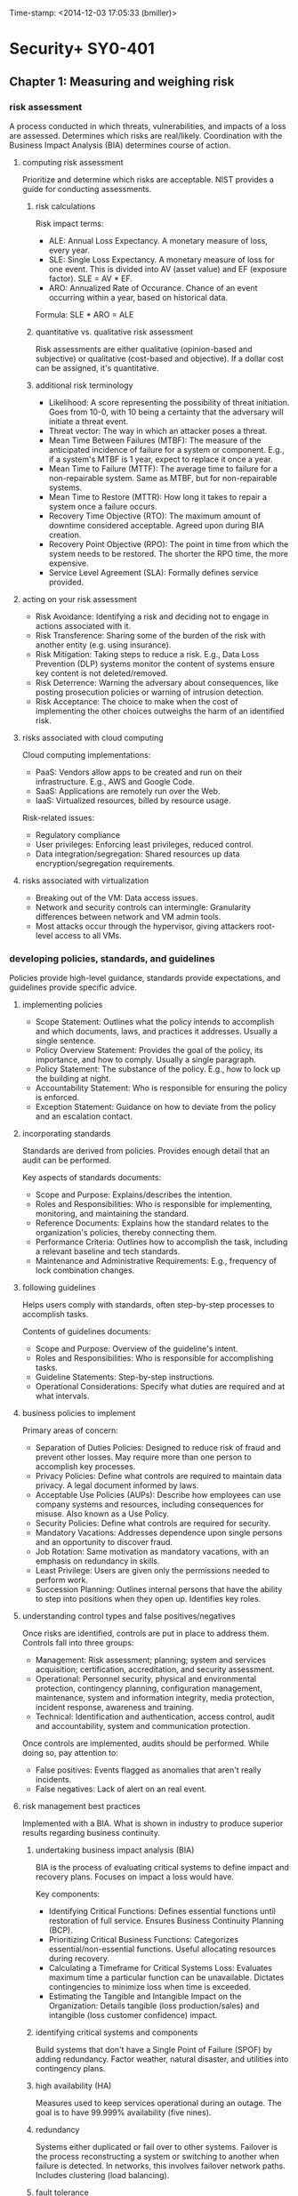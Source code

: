 Time-stamp: <2014-12-03 17:05:33 (bmiller)>
#+STARTUP: content

* Security+ SY0-401
** Chapter 1: Measuring and weighing risk
*** risk assessment
A process conducted in which threats, vulnerabilities, and impacts of a loss
are assessed.  Determines which risks are real/likely.  Coordination with the
Business Impact Analysis (BIA) determines course of action.
**** computing risk assessment
Prioritize and determine which risks are acceptable.  NIST provides a guide
for conducting assessments.
***** risk calculations
Risk impact terms:
- ALE: Annual Loss Expectancy.  A monetary measure of loss, every year.
- SLE: Single Loss Expectancy.  A monetary measure of loss for one event.  This
  is divided into AV (asset value) and EF (exposure factor).  SLE = AV * EF.
- ARO: Annualized Rate of Occurance.  Chance of an event occurring within a
  year, based on historical data.

Formula: SLE * ARO = ALE
***** quantitative vs. qualitative risk assessment
Risk assessments are either qualitative (opinion-based and subjective) or
qualitative (cost-based and objective).  If a dollar cost can be assigned,
it's quantitative.
***** additional risk terminology
- Likelihood: A score representing the possibility of threat initiation.  Goes
  from 10-0, with 10 being a certainty that the adversary will initiate a
  threat event.
- Threat vector: The way in which an attacker poses a threat.
- Mean Time Between Failures (MTBF): The measure of the anticipated incidence
  of failure for a system or component.  E.g., if a system's MTBF is 1 year,
  expect to replace it once a year.
- Mean Time to Failure (MTTF): The average time to failure for a
  non-repairable system.  Same as MTBF, but for non-repairable systems.
- Mean Time to Restore (MTTR): How long it takes to repair a system once a
  failure occurs.
- Recovery Time Objective (RTO): The maximum amount of downtime considered
  acceptable.  Agreed upon during BIA creation.
- Recovery Point Objective (RPO): The point in time from which the system needs
  to be restored.  The shorter the RPO time, the more expensive.
- Service Level Agreement (SLA): Formally defines service provided.
**** acting on your risk assessment
- Risk Avoidance: Identifying a risk and deciding not to engage in actions
  associated with it.
- Risk Transference: Sharing some of the burden of the risk with another
  entity (e.g. using insurance).
- Risk Mitigation: Taking steps to reduce a risk.  E.g., Data Loss Prevention
  (DLP) systems monitor the content of systems ensure key content is not
  deleted/removed.
- Risk Deterrence: Warning the adversary about consequences, like posting
  prosecution policies or warning of intrusion detection.
- Risk Acceptance: The choice to make when the cost of implementing the other
  choices outweighs the harm of an identified risk.
**** risks associated with cloud computing
Cloud computing implementations:
- PaaS: Vendors allow apps to be created and run on their infrastructure.
  E.g., AWS and Google Code.
- SaaS: Applications are remotely run over the Web.
- IaaS: Virtualized resources, billed by resource usage.

Risk-related issues:
- Regulatory compliance
- User privileges: Enforcing least privileges, reduced control.
- Data integration/segregation: Shared resources up data
  encryption/segregation requirements.
**** risks associated with virtualization
- Breaking out of the VM: Data access issues.
- Network and security controls can intermingle: Granularity differences
  between network and VM admin tools.
- Most attacks occur through the hypervisor, giving attackers root-level
  access to all VMs.
*** developing policies, standards, and guidelines
Policies provide high-level guidance, standards provide expectations, and
guidelines provide specific advice.
**** implementing policies
- Scope Statement: Outlines what the policy intends to accomplish and which
  documents, laws, and practices it addresses.  Usually a single sentence.
- Policy Overview Statement: Provides the goal of the policy, its importance,
  and how to comply.  Usually a single paragraph.
- Policy Statement: The substance of the policy.  E.g., how to lock up the
  building at night.
- Accountability Statement: Who is responsible for ensuring the policy is
  enforced.
- Exception Statement: Guidance on how to deviate from the policy and an
  escalation contact.
**** incorporating standards
Standards are derived from policies.  Provides enough detail that an audit can
be performed.

Key aspects of standards documents:
- Scope and Purpose: Explains/describes the intention.
- Roles and Responsibilities: Who is responsible for implementing, monitoring,
  and maintaining the standard.
- Reference Documents: Explains how the standard relates to the organization's
  policies, thereby connecting them.
- Performance Criteria: Outlines how to accomplish the task, including a
  relevant baseline and tech standards.
- Maintenance and Administrative Requirements: E.g., frequency of lock
  combination changes.
**** following guidelines
Helps users comply with standards, often step-by-step processes to accomplish
tasks.

Contents of guidelines documents:
- Scope and Purpose: Overview of the guideline's intent.
- Roles and Responsibilities: Who is responsible for accomplishing tasks.
- Guideline Statements: Step-by-step instructions.
- Operational Considerations: Specify what duties are required and at what
  intervals.
**** business policies to implement
Primary areas of concern:
- Separation of Duties Policies: Designed to reduce risk of fraud and prevent
  other losses.  May require more than one person to accomplish key
  processes.
- Privacy Policies: Define what controls are required to maintain data
  privacy.  A legal document informed by laws.
- Acceptable Use Policies (AUPs): Describe how employees can use company
  systems and resources, including consequences for misuse.  Also known as a
  Use Policy.
- Security Policies: Define what controls are required for security.
- Mandatory Vacations: Addresses dependence upon single persons and an
  opportunity to discover fraud.
- Job Rotation: Same motivation as mandatory vacations, with an emphasis on
  redundancy in skills.
- Least Privilege: Users are given only the permissions needed to perform work.
- Succession Planning: Outlines internal persons that have the ability to step
  into positions when they open up.  Identifies key roles.
**** understanding control types and false positives/negatives
Once risks are identified, controls are put in place to address them.
Controls fall into three groups:
- Management: Risk assessment; planning; system and services acquisition;
  certification, accreditation, and security assessment.
- Operational: Personnel security, physical and environmental protection,
  contingency planning, configuration management, maintenance, system and
  information integrity, media protection, incident response, awareness and
  training.
- Technical: Identification and authentication, access control, audit and
  accountability, system and communication protection.

Once controls are implemented, audits should be performed.  While doing so,
pay attention to:
- False positives: Events flagged as anomalies that aren't really incidents.
- False negatives: Lack of alert on an real event.
**** risk management best practices
Implemented with a BIA.  What is shown in industry to produce superior results
regarding business continuity.
***** undertaking business impact analysis (BIA)
BIA is the process of evaluating critical systems to define impact and
recovery plans.  Focuses on impact a loss would have.

Key components:
- Identifying Critical Functions: Defines essential functions until restoration
  of full service.  Ensures Business Continuity Planning (BCP).
- Prioritizing Critical Business Functions: Categorizes essential/non-essential
  functions.  Useful allocating resources during recovery.
- Calculating a Timeframe for Critical Systems Loss: Evaluates maximum time a
  particular function can be unavailable.  Dictates contingencies to minimize
  loss when time is exceeded.
- Estimating the Tangible and Intangible Impact on the Organization: Details
  tangible (loss production/sales) and intangible (loss customer confidence)
  impact.
***** identifying critical systems and components
Build systems that don't have a Single Point of Failure (SPOF) by adding
redundancy.  Factor weather, natural disaster, and utilities into contingency
plans.
***** high availability (HA)
Measures used to keep services operational during an outage.  The goal is to
have 99.999% availability (five nines).
***** redundancy
Systems either duplicated or fail over to other systems.  Failover is the
process reconstructing a system or switching to another when failure is
detected.  In networks, this involves failover network paths.  Includes
clustering (load balancing).
***** fault tolerance
The ability of a system to sustain operation in event of component failure.
Stock spare parts and ensure power.  For parts, having N+1 is a common
strategy, where N is the number of parts in use.  For power, use UPSes with
surge protection or a backup generator.
***** RAID
- RAID 0: Disk striping.
- RAID 1: Disk mirroring.  Can alternatively be disk duplexing, which uses one
  more controller card (writing to both disks simultaneously).
- RAID 3: Disk striping with a parity disk.  Uses RAID 0 striping, but adds
  another disk for parity info.  Common in older systems.
- RAID 5: Disk striping with parity, spread across multiple disks.  Supports
  3-32 disks.  Can survive failure of only one drive.
**** disaster recovery
Recovering system operations after a disaster.  Planning includes designing a
comprehensive backup plan of backup storage, procedures, and maintenance.
Prioritize critical systems.
***** types of backups
Include both paper and computer records.
***** disaster recovery planning
Keep backups of key data, databases, applications, and paper records.
**** tabletop exercise
A method of accessing risk where a facilitator and participants discuss
possible situations and how to respond.
*** review questions
1 C
2 A
3 D
4 A
5 B
6 D (B)
7 A
8 D
9 B (C)
10 E
11 C
12 D
13 D
14 C
15 B
16 C
17 C
18 A
19 C
20 A
*** additional notes
- Change management: A structured approach to securing a company's assets.
** Chapter 2: Monitoring and diagnosing networks
*** monitoring networks
**** network monitors
- Sniffers: Another name for network monitors.  Enables examining the
  signaling and traffic that occurs on a network.
- Promiscuous mode: A NIC looking at any packet it sees on the network, even
  if the packet is not addressed to that NIC.
***** monitoring system logs
Event logs: System logs that record various events that occur.  Includes many
types of logs, but security and access logs are most pertinent here.

For Windows, the two most important event logs are:
- Application Log: Contains events logged by programs, including errors.
  E.g., SQL Server uses this and the log can show DB compromise attempts.
- Security Log: Shows successful/unsuccessful login attempts and resource use
  (e.g. creating, opening, deleting files and other objects).  Event types to
  log can be specified.  Should always be changed to log both successful and
  failed login attempts.

In Linux, note:
- /var/log/faillog: Logs failed user logins.
- /var/log/apport.log: Logs application crashes.  Can sometimes reveal system
  compromise attempts or the presence of virii/spyware.
*** hardening
Hardening means to lock down and secure an OS as much as practical.  Ensure
unneeded services are turned off, unneeded software is uninstalled, patches are
updated, user accounts are checked, etc.
**** working with services
Part of OS hardening involves disable unnecessary services.

Tips:
- File and Print Servers: Primarily vulnerable to DoS.  Ensure only needed
  protocols are run.
- Networks with PC-Based Systems: Disable NetBIOS on servers or provide an
  effective firewall between them and the internet.  NetBIOS ports are 135,
  137, 138, and 139.  On Unix systems, close port 111 (RPC).
- Directory Sharing: Limit to what is essential for system functions.  Hide
  root directories from browsing -- instead, designate subfolders.
***** protecting management interfaces and applications
Admin interfaces should be restricted to only those admins who need it.
Protect server utilities and even workstation utilities like regedit.  Password
protect management functionality and consoles.

On Windows, use the Performance Monitor to look for possible illicit activity,
as it can do things like show excessive processor usage.
***** software
Remove unneeded software.  On Windows, remove Windows components that commonly
come preinstalled (via Programs and Features).
**** patches
A patch is an update to a system, adding new functionality or correcting bugs.
In a network environment, patches should be applied to a single machine and
tested first, as it's possible that patches could have problems.  In such
cases, not applying it is an option until a fix can be found.

Types of patches:
- Service pack: A periodic update that corrects problems in one version of a
  product.  Gets users to the current codebase for the product.
- Updates: Code fixes provided to individual customers experiencing critical
  problems that have no feasible workarounds.
- Security updates: Address security vulnerabilities.  Should be considered
  mandatory.  Should be deployed within 30 days of release.
**** user account control
Only active accounts should be operational and properly managed.  Along with
domain accounts, pay attention local accounts.  A common approach is to
configure a single machine, image it, then copy to other workstations.  This
can result in issues propagating throughout a network.

Tips:
- Disable unneeded accounts.  These can provide attack vectors.
- Accounts must have passwords that meet standards.  These should apply to
  domain and local accounts.
- Apply least privileges.

Disable these accounts:
- Employees who have left the company: Should be disabled the minute an
  employee is terminated, regardless of termination type.  Disable instead of
  delete accounts.
- Temporary employees: Also disable immediately.
- Default guest accounts: Commonly known to exist.
**** filesystems
Windows:
- MS FAT: Designed for small drives.  FAT-16 preceded FAT-32.  Only allows
  share-level and user-level access privileges.  If a user has write or change
  access to a directory, they have access to any file in the directory.
  Highly insecure.
- MS NTFS (New Technology FS): Introduced in Windows NT.  Addresses growing
  disk sizes, security concerns, and file stability.  Unlike FAT, includes
  transaction-tracking, which allows backing out any disk operation in
  progress when the OS crashes or loses power.  Files, directories, and
  volumes each have their own security.  Tracks security in ACLs.

Windows systems have hidden admin shares with names ending in dollar signs
(e.g., admin$) for remote administration.

Not covered: ext3, ext4, XFS on Linux; HFS, HFS+ on OSX.
*** securing the network
- MAC limiting and filtering: Limit network access to known MAC addresses.
  Most routers have this option.  Find MAC address using ipconfig /all or
  ifconfig/ip command.  Not foolproof as MAC addresses can be changed.
- 802.1X: Add port authentication to MAC filtering secures on a switch port
  level, vastly increasing security.  802.1X defines port-based security for
  wireless network access control.  802.1X offers authentication and defines
  the Extensible Authentication Protocol (EAP) over IEEE 802.  This is EAP
  over LAN (EAPOL).  Authentication relies on authentication servers instead
  of access points and switches doing it themselves.
- Disable unused ports: Disable the service and block the port with a firewall.
- Rogue machine detection: Scan for these.
*** security posture
Document a baseline configuration, representing a known secure state.
Reporting will be relative to this state.  The baseline also addresses specific
compliance issues and regulatory standards.  Include network utilization stats,
useful in identifying DoS attacks.
**** continuous security monitoring
Ongoing monitoring involving network traffic levels, routine evaluations for
regulatory compliance, and checks of network security device configurations.
**** security audits
Scheduled, in-depth checks of security.  Includes:
- Review of security logs.
- Review of policies and compliance with policies.
- A check of security device configuration.
- Review of incident response reports.

Scope and frequency are determined by the organization, subject to
needs/budget.
**** setting a remediation policy
Monitoring may uncover gaps between the baseline and current network state.  A
remediation plan must be implemented.  A possible classification of gaps:
- Minor: Does not pose an immediate threat.
- Serious: Could pose an  immediate threat, but one unlikely.
- Critical: Poses an immediate threat that must be addressed.
*** reporting security issues
**** alarms
Indications of an ongoing current problem requiring immediate response.  Alarm
rates may indicate trends.  After solving the problem, look for indicators that
the condition is not isolated.  A notification system should notify appropriate
staff.  That staff needs a procedure to report incident specifics and how it
was addressed.
**** alerts
Issues requiring attention but not likely to bring down the system.  Alerts
can refer to Event Viewer events, or AV industry and OS alerts.
**** trends
Trends in threats, like if a type of attack is currently common.  Also can
refer to organizational security profile trends.  E.g., audits finding
increased policy compliance or increased violation of software installation
policies.  Allow the taking of proactive security measures.
*** differentiating between detection controls and prevention controls
Some controls exist to detect potential threats, others to prevent/minimize
them.  An intrusion detection system (IDS) detects, an intrusion prevention
system (IPS) prevents.  H-IDS is host based, N-IDS is network based.

Honeypot: A tool that is part detection and prevention.  Honeypots allow
themselves to be attacked to gain information of methods used in the attack.
Draws attackers away from high-value systems and provides attack strategy
intelligence.  If not configured properly, can be used to launch further
attacks.  Concepts to consider for honeypots/honeynets:
- Enticement: Luring someone into a plan/trap via invitation.
- Entrapment: Encouraging/inducing potential criminal activity when a desire
  is expressed not to go ahead.  Not legally acceptable.

Tar pit: Exists only to slow down attackers and does not collect data.
*** review questions
1 C
2 B
3 C
4 A
5 A
6 A
7 B
8 B
9 A
10 B
11 C
12 D
13 C
14 A
15 B
16 D
17 C
18 A
19 A
20 B
*** additional notes
Administrator: IDS person responsible for setting security posture.
** Chapter 3: Understanding devices and infrastructure
Intrastructure, network ports, and common protocols. A network is composed of
media and devices.
*** mastering TCP/IP
Has numerous holes which are easy to plug once aware of their existence.
**** OSI relevance
OSI model is 7-layer.  TCP/IP precedes OSI and uses 4 layers and is used here.
**** working with the TCP/IP suite
Layers:
- Application layer: E.g., HTTP, SMTP.
- Host-to-Host, or Transport layer: TCP or UDP (user datagram protocol).
- Internet layer: IP.
- Network Access, Network Interface, or Link layer: Network topology
  (essential for conveying information on a network).  Includes "media".

TCP/IP uses existing physical connections between systems, ignoring network
topology (which network controllers handle).

Concepts:
- Host: Any device connected to the network that runs the TCP/IP stack
  (protocol suite).
- Encapsulation: The process used to pass messages between layers.
***** the application layer
Highest layer.  Allows applications to access services or protocols to exchange
data.  Common protocols:
- HTTP
- HTTP Secure (HTTPS): Combines HTTP with SSL/TLS to provide encrypted
  communication.
  - SSL: Establishes a secure connection between two TCP-based machines.  Uses
    the handshake method of session establishment.  Maintains a session using
    symmetric encryption.
  - TLS: A security protocol that expands upon SSL.  May replace SSL and is
    already referred to as SSL 3.1, though doesn't interoperate with SSL.
- FTP: Allows connections to FTP servers for file uploads/downloadds.  Uses
  ports 20 and 21.  Inherently insecure.  FTP over SSL (FTPS) adds support for
  SSL cryptography.  There's also SSH FTP (SFTP), also known as Secure FTP.
  An alternative to FTP is SCP, using port 22.  This combines the remote copy
  program (RCP) with SSH.  Finally, there's Trivial FTP (TFTP), which allows
  file transfer without any user interaction.  TFTP should be avoided anywhere
  other options exist.
- SMTP: Email delivery.  Port 25.
- Telnet
- DNS: Allows resolving of hostnames to IPs.  Port 53.
- RDP: Allows Windows-based terminal servers.  Port 3389.
- SNMP: Simple Network Management Protocol.  Allows communication between
  network devices and a management console.  Used by routers, bridges, and
  intelligent hubs.
- POP3: Post Office Protocol, version 3.  Receiving email.  Port 110.  Often
  now replaced by IMAP on port 143.  POP was created to move email to clients
  and not keep it on the server, whereas IMAP stores email on the server for
  access.  Now, POP can now be configured to store on the server and IMAP to
  store only locally.
***** the host-to-host or transport layer
Session and datagram communications.
- TCP: Provides reliable, one-to-one, connection-oriented sessions.
  Establishes sessions and ensures packet reception.  Ensures packets are
  decoded and sequenced properly.  The connection persists during the only
  session.
- UDP: Provides unreliable, connectionless communication between hosts.  Faster
  than TCP.  No session synchronization.  Doesn't guarantee error-free
  communication.  Mainly used to send small packets of info.  The application
  is responsible for acknowledging correct reception of data.
***** the internet layer
Responsible for routing, IP addressing, and packaging.  Does most of the work
in establishing info exchange between hosts.  Four standard layer protocols:
- IP: Routable protocol responsible for IP addressing.  Fragments and
  reassembles message packets.  Only routes information, doesn't verify for
  accuracy (which is the domain of TCP).  Determines if a destination is known
  and, if so, routes info to it.  If destination is unknown, IP sends the
  packet to the router.
- Address Resolution Protocol (ARP): Resolves IP addresses into Network
  Interface layer addresses, including hardware addresses.  Resolves IPs to MAC
  addresses.
- Internet Control Message Protocol (ICMP): Provides maintenance and reporting
  functions.  Used by ping.  ICMP responds to ping requests or locally reports
  if the destination is unreachable.  Routers and other network devices use
  ICMP to report path info.
***** the network access layer
Responsible for placing and removing packets on the physical network via
communicating with the host's network adapters. When network topology or
technology is changed, TCP/IP only needs to know how to communicate with the
new network controller.  Can also communicate with multiple network topologies.
**** IPv4 and IPv6
IPv4: 32-bit addresses, IPv6: 128-bit addresses.  IPv6 includes mandatory
IPSec security.  Most systems support both.
**** understanding encapsulation
Encapsulation allows a transport protocol to be sent across the network and
used by the equivalent protocol/service at the destination.  Allows higher
level protocols not to care what happens at lower levels.
**** working with protocols and services
Ports, handshakes, and application interfaces.

Note: NetBIOS was originally an alternative to TCP/IP, but has since been
adapted to run on top of it.  It's widely used for name resolution and
registration in Windows-based environments.
***** well-known ports
Ports identify how a communication process occurs.  Ports are special addresses
that allow communication between hosts.  The Internet Assigned Numbers
Authority (IANA) defines a list of well-known ports.

Port numbers are additional info added to TCP or UDP message headers.

TCP ports:
- 20 FTP (data channel)
- 21* FTP (control channel)
- 22* SSH and SCP
- 23 Telnet
- 25* SMTP
- 49 TACACS authentication service
- 80* HTTP
- 110* POP3
- 115 SFTP
- 119 NNTP
- 137 NetBIOS name service
- 138 NetBIOS datagram service
- 139* NetBIOS session
- 143* IMAP
- 389 LDAP
- 443* HTTPS
- 989 FTPS (data channel)
- 990 FTPS (control channel)
- 3389 MS WBT Server (RDP)

UDP ports:
- 22* SSH and SCP
- 49 TACACS authentication service
- 53* DNS
- 69 TFTP
- 80* HTTP
- 137 NetBIOS name service
- 138 NetBIOS datagram service
- 139* NetBIOS session
- 143* IMAP
- 161 SNMP
- 389 LDAP
- 989 FTPS (data channel)
- 990 FTPS (control channel)
- 3389 MS WBT Server (RDP)
***** viewing the active TCP and UDP ports
- Windows: netstat lists local port -> foreign address.  netstat -a provides
  full listings.
- services file: A reference for common services/ports.
***** TCP three-way handshake
TCP is a connection-oriented protocol which establishes a session using a
three-way handshake:
- SYN: The client originates the connection, sending a TCP segment/message to
  the server.  This segment includes an initial sequence number (ISN) for the
  connection and a window size.
- SYN/ACK: The server responds with a TCP segment that contains its ISN and a
  value for its buffer/window size.
- ACK: The client sends back and acknowledgement of the server's sequence
  number.

A four-step process is used to close the connection.  The sequence numbers are
used so the server can handle simultaneous requests on the same port.  All
communication in a session uses the same sequence number.
***** application programming interface
Here refers to the APIs used by programmers to create interfaces to TCP/IP.

MS uses the Windows Socket (Winsock) API to interface TCP/IP.
***** other protocols to know
- iSCSI (Internet Small Computer Systems Interface): Uses port 860 and 3260.
  Allows data storage and transfers across the network.  Enables the creation
  of storage area networks (SANs).
- Fibre Channel: Same as iSCSI, but designed for only fibre-based networks.
  Later changed to use SCSI to create SANs.  A common protocol used is FCoE
  (Fibre Channel over Ethernet), which is not routable at the IP layer, and is
  only useful in small networks.
*** designing a secure network
Consider these when designing the security topology of a network:
- Demilitarized zones (DMZs).
- Subnetting.
- VLANs.
- Remote access.
- NAT.
- Telephony.
- NACs.
**** demilitarized zones
An area to place public servers accessible to people otherwise not trusted.
Doesn't allow access to other parts of the network.  Can be built/demarcated
using firewalls that can transmit in three directions:
- To the internal network.
- To the external internet.
- To the public information (DMZ).

If a web server was on a DMZ, the firewall would direct HTTP traffic there,
whereas email would go to the internal network.

Bastion hosts: Hosts, routers, and firewalls that exist outside the DMZ and
open to the public.
**** subnetting
Subnetting: Using a subnet mask to divide a network into smaller components.
These can be divided physically, logically, topologically, etc.

Subnetting uses bits from the host address to create the additional networks.
This can:
- Use IP addresses more effectively.
- Make the network more secure and manageable.

Subnets increase security by confining traffic to the network it needs to be
on, reducing network traffic and creating more broadcast domains (reducing
network-wide broadcast traffic).
**** virtual local area networks (VLANs)
A VLAN allows creation of groups of users and systems, segmenting them on the
network.  Allows hiding of other segments and controlling access.  VLANs can
be set up to control the path data takes.  A good way to contain network
traffic to a certain area.

Can also be thought of as a network of hosts that act as if a physical wire
connects them, even though it doesn't exist.

VLANs reduce the number of broadcast domains by reducing their scope, improving
performance and manageability, and decreasing dependence on topology.  Most
importantly, it allows users with similar data sensitivity to be segmented
together.

Tunneling protocols: Adds the ability to create tunnels between networks that
can be more secure, support additional protocols, and provide virtual paths.
Can use encapsulation in other packets to be sent across a public network.

Types of tunneling:
- Point-to-Point Tunneling Protocol (PPTP): Supports encapsulation of PPP
  (point-to-point protocol) packets in a single point-to-point environment.  A
  low-end protocol.  Negotiation between hosts done is done in the clear, after
  which the channel is encrypted.  This is its major weakness.  A
  packet-capture device, like a sniffer, can capture the negotiation process
  and determine connection type and how the tunnel works.  MS created and uses
  PPTP.  Uses port 1723 on TCP.
- Layer 2 Tunneling Protocol (L2TP): Combined MS (PPTP) and Cisco (L2F)
  tunneling protocols.  Primarily point-to-point.  Supports multiple network
  protocols and can be used outside of TCP/IP.  Works over IPX, SNA, and IP,
  and can therefore act as a bridge between systems.  Its main problem is lack
  of data encryption, but this can be provided by IPSec.  Uses port 1701 on
  UDP.
- Secure Shell (SSH): Uses encryption to establish a connection.  Alternative
  to Telnet, FTP, and other clear-text programs.  Uses port 22 on TCP.
- Internet Protocol Security (IPSec): Not a tunneling protocol, but used in
  conjunction with them.  Mainly for LAN-to-LAN connections, but also used with
  dial-up.  Provides secure authentication and encryption of data and headers,
  making it highly secure.  Can work in:
  - Tunneling mode: Data or payload and headers are encrypted.
  - Transport mode: Only payload is encrypted.
**** remote access
Tunnels create virtual connections between two systems/networks.  Data is
encapsulated in an mutually agreed protocol.  Data passed through tunnels
appears on the other side as part of the network.

Remote Access Servers (RAS): Any server service that offers the ability to
connect remote systems.  On Windows this is Routing and Remote Access (RRAS).
Connections are accomplished via dial-up/plain-old telephone services (POTS),
VPNs, ISDN, DSL, and cable modems.  RAS connections can be secure or not.
Virtual Network Computing (VNC) provides things like remote control of
computers, but has leaves a discoverable opening.  Should be configured as a
"manual start" service.
**** network address translation (NAT)
NAT originally extended the number of usable IP addresses, but now allows
organizations to present a single IP address to the Internet for all
connections.  The NAT server provides IPs to the hosts in the network and
tracks inbound/outbound traffic.

NAT presents a limited number of connections to the network through a router
or NAT server.  Intruders will only know a single address.  The rest of the
network is hidden from the outside and acts as a firewall.  Most routers
support NAT.

Non-routable, private address ranges assigned by most NATs for internal use:
- 10.0.0.0 - 10.255.255.255.
- 172.16.0.0 - 172.31.255.255.
- 192.168.0.0 - 192.168.255.255.

Note: Port Address Translation (PAT) is also possible.  NAT can use multiple
public IP addresses, whereas PAT can only use one.  PAT is usually only used on
small, private networks.  MS's ICS is a PAT implementation.  Also, Destination
NAT (DNAT) can be used to redirect traffic for a virtual host to a real one.
**** telephony
Telephony is the merger of IT and telephone systems.  Breaches here are just
as serious as any other.

Voice over IP (VoIP) can be sniffed and is susceptible to DoS attacks since it
uses UDP.  If a data network goes down, telephony can be lost.
**** network access control (NAC)
Operational security includes NAC, authentication, and security topologies.

NAC is a set of standards defined by the network for clients attempting access.
NAC typically requires clients be virus-free and adhere to certain policies.
*** understanding the various network infrastructure devices
Components encountered in a network.

Note: For network devices requiring default accounts to change settings, be
sure to change passwords.
**** firewalls
Firewalls isolate one network from another.

The first line of network defense.  Can be standalone systems/included in
routers or servers or hardware-only/software-only.  Many firewalls are add-in
software for servers/workstations.

Appliances: Some firewalls are appliances.  Intended to be the primary device
separating two networks.  These are freestanding, self-contained devices,
requiring less maintenance.

Firewall functions include one or more of:
- Packet filter.
- Proxy firewall.
- Stateful packet inspection firewall.
***** packet filter firewalls
Passes or blocks traffic to specific addresses based on the type of
application.  Doesn't analyze the data, only uses addressing info.  E.g., allow
port 80, block port 23.  Included in most routers.  Some allow specifying which
IPs can request which ports.
***** proxy firewalls
An intermediary between outside/inside the network.  Examines data and makes
rule-based decisions about whether to forward/refuse requests.  Intercepts all
packets and reprocesses them for internal use, including the hiding of IPs.

Provides better security than packet filtering due to increased intelligence.
All internal requests are routed through the proxy, isolating users from the
external network.  Can also provide caching to increase efficiency.

Proxy firewalls typically use two NICs, in which case it's called a dual-homed
firewall.  One NIC is connected internally, the other externally.

Note: IP forwarding bypasses firewalls and uses the firewall as a router.
Probably don't want that on proxies.

Proxies can function at either:
- Application-level: Reads commands of protocols.  E.g., knowing about GET and
  PUT requests and having rules in regards to them.  An application-level proxy
  is needed for each protocol supported.  Many provide full auditing,
  accounting, etc.
- Circuit-level: Doesn't deal with the contents of packets processed.
***** stateful packet inspection firewalls
Stateless firewalls make decisions based on the data that comes in (the current
packet), and not complex decisions.  Stateful packet inspection (SPI) filtering
keeps records for every communication channel and what the next should be.

Stateful inspection occurs at all levels of the network and provided added
security, especially for UDP and ICMP.  DoS attacks can overload the state
table and cause firewalls to shut down/reboot.
**** routers
Primary device for connectivity between two or more networks.  Provides a path
between networks and joins networks.  Most routers can act as packet-filtering
firewalls.

Border routers: In conjunction with Channel Service Unit/Data Service Unit
(CSU/DSU), routers can translate from LAN framing to WAN framing (e.g. a router
connecting 100bT and T1 networks).  Needed due to LANs/WANs having different
protocols.

Zones: Router-divided subnetworks.

Routers maintain tables of destinations and local connections.  Contains info
about systems connected and where to forward requests for unknown destinations.
These tables grow as connections are made.

Protocols routers use for communication routing and other info:
- Routing Information Protocol (RIP).
- Border Gateway Protocol (BGP).
- Open Shortest Path First (OSPF).

Best practice is for a router to augment the defense of a firewall.

Routers can be configured statically (manually) or dynamically (where they
learn of other routers and use their info to build routing tables).
**** switches
Multiport devices that improve network efficiency.  Switches contain small
amounts of info, usually only a table of MAC addresses.  Using virtual
circuits, they improve network efficiency.  Virtual circuits are more difficult
to examine with network monitors.  Combines some of the best features of
routers and hubs.

Only use switches internally because they only use MAC addresses and not IPs.
Routing can only occurs on IPs.
**** load balancers
Load balancing is shifting a load between devices.  Can apply to servers, HDs,
CPUs, etc.  This provides:
- Reduced response time.
- Maximizes throughput.
- Allows better resource allocation.

Can be software or hardware.
**** proxies
A device that acts on behalf of another.  All internal user interaction with
the internet should be controlled through a proxy server.  Proxies should
auto-block known bad sites.  Caching should be enabled.
**** web security gateway
A proxy server (proxies and caches) with web protection software built-in.
Can include a virus scanner and traffic monitors.  Can detect/prohibit certain
content, P2P connections, IM, tunneling, HTTP/HTML exploits, ActiveX, etc.
**** VPNs and VPN concentrators
VPN: A private network connection that occurs through a public network,
providing security over insecure environments.  Can connect LANs across the
internet.  Requires special hardware/software.  VPNs usually use L2TP, IPSec,
PPTP.  Great for extra/intranets for remote offices.

Main concern is encryption.  PPTP: weak encryption, IPSec: higher security.

VPN concentrator: A hardware device used to create remote access VPNs.  It
creates encrypted tunnel sessions between hosts, most using two-factor
authentication.  Cisco concentrators include Scalable Encryption Processing
(SEP) for hardware encryption.
**** intrusion detection systems (IDS)
Software that runs either on workstations or network devices to track network
activity.  Can evaluate system logs, monitor network activity, and disconnect
sessions in violation of security.  Some IDSs come with firewalls.  Recommend
combining with a firewall, as if firewall defenses are bypassed, the IDS
introduces reactive countermeasures.
**** understanding intrusion detection systems
Intrusion detection (ID) is the process of monitoring events in a system or
network to detect an occurring intrusion.  An intrusion is any activity that
attempts to undermine or compromise the confidentiality, integrity, or
availability of resources.

Terms:
- Activity: An element of a data source of interest to the operator.
- Administrator: Person responsible for setting the security policy, deploys
  and configures the IDS, determines appropriate responses to attacks, and
  determines alarm levels, historical logging, and session-monitoring
  capabilities.
- Alert: A message from the analyzer indicating an event of interest, like
  with exceeded traffic thresholds.
- Analyzer: Component or process that analyzes data collected by the sensor.
- Data source: Raw info that the IDS uses, like audit files, system logs,
  network traffic, etc.
- Event: An occurrence in a data source that indicates suspicious activity.
  Events might trigger alerts.
- Manager: Component or process that operator uses to manage the IDS, like an
  IDS console.  Used for config changes.
- Notification: Process or method by which the manager makes the operator
  aware of the alert.
- Operator: Person responsible for the IDS.
- Sensor: IDS component that collects data from a data source and passes it to
  the analyzer.

IDSs use four main approaches:
- Behavior-Based-Detection IDS: Looks for deviations in behavior such as
  unusually-high traffic, policy violations, etc.
- Signature-Based-Detection IDS: Also called a misuse-detection IDS (MD-IDS).
  Primarily focused on detecting based on attack signatures (established
  methods of attack) and audit trails.  Uses a database of misuse and attack
  signatures.  E.g., if the MD-IDS knows what a TCP flood looks like, it can
  respond or report appropriately.
- Anomaly-Detection IDS (AD-IDS): Looks for anomalies, usually using a training
  program to learn normal operation and then spot deviations from that, or by
  being manually assigned baseline values.
- Heuristic IDS: Uses algorithms to analyze network traffic.  Require more
  fine tuning to prevent false positives.

In order for reporting to be effective, a baseline of typical network traffic
should be developed.

AD-IDSs use AI and expert systems.

IDSs detect and report unusual occurrences, but unlike firewalls, don't block.
**** IDS vs. IPS
An IPS is an IDS that reacts to detected intrusion, usually by blocking
communication from an offending IP.  The main problem here is false positives.
**** working with a Network-based IDS (NIDS)
NIDS attaches to some point in a network, and reports on/monitors network
traffic.  Can be in front or behind a firewall.  A dual-security approach is
to place NIDSs in both locations.

In front of a firewall, the NIDS can monitor traffic going to the network and
give data on attacks the firewall is blocking.

NIDS can attach to a switch, hub, or tap.  Some switches and hubs have
monitoring ports which are effectively taps.  The advantage of a tap is the
IDS is the only device using it.

Port spanning/port mirroring: Copies all traffic from all ports to a single
port and disallows bidirectional traffic on that port.

Two types of responses: passive and active.
***** implementing a passive response
Cannot react to an incident.

Passive strategies:
- Logging: Recording events and their circumstances.  Info then used to devise
  a counter to threats.
- Notification: Notify event-related info the appropriate personnel.  For
  manned IDSs, messages can appear on the manager's console.
- Shunning: Ignoring an attack.  Useful for attacks that are inapplicable
  (e.g. IIS attacks on Apache).
***** implementing a active response
Involve taking action based on an attack/threat.  The goal is taking the
quickest possible reaction to reduce impact.  More costly than passive.

Active reactions:
- Terminating processes or sessions: E.g., in a TCP flood attack, the IDS can
  cause TCP to force resets (RST) to all current sessions.
- Network configuration changes: E.g., if an IP is an attack source, the IDS
  can instruct the border router or firewall to reject traffic from it.  If a
  socket or port is attacked, it can tell the firewall to block it for a
  length of time.
- Deception: Fools an attacker into thinking an attack is succeeding, while
  monitoring and possibly redirecting to a honeypot.
**** working with a Host-based IDS (HIDS)
Software run on a host, usually a service or background process.  Examines
logs, events, and applications, but usually skips network traffic.  Popular on
servers already using encrypted channels.  Typically are passive.

Problems:
- If a system's compromised, logs are unreliable.
- Must be deployed to each system, adding administrative load.

Benefits:
- Can keep checksums on files to detect alteration.
- Can read memory.
**** working with NIPSs
Network intrustion prevention systems focus on prevention.  Also detects,
therefor is a subset of NIDS.  Focuses on signature matches and takes action.

Can also be called intrusion detection and prevention systems (IDPS).
**** logs to check in Linux
- /var/log/faillog: Failed authentication attempts.
- /var/log/lastlog: List of uses and when they logged in.
- /var/log/messages: Use grep to find login-related info.
- /var/log/wtmp: Used by last command.
**** protocol analyzers
Protocol analyzers = packet sniffers.  Monitor data transmitted across a
network.  Software called an analyzer or sniffer.  Snort is an example of an
analyzer.
**** spam filters
Catches unwanted email and filters it before delivery.  Uses rules, such as
sender IP lists, subject word scanning, etc.  Can also be used for outgoing
mail to catch infected internal computers.
**** UTM security appliances
Unified Threat Management (UTM), or Next Generation Firewall (NGFW), is an
all-in-one appliance.  Combines firewalls with things like intrusion
prevention, antivirus, filtering, etc.

Advantages include reduced learning curve, single vendor, and reduced
complexity.  Disadvantages include single point of failure and single vendor
dependence.
***** URL filters
Block websites based on URL.  IE8's SmartScreen Filter is a URL filter, which
blocks phishing and malware sites.
***** content inspection
Looks at data coming in.  IE includes Content Advisor.
***** malware inspection
Malware detection is useful, but stop it prior to being on systems is better.
***** web application firewall (WAF) vs. network firewall
A WAF is a real-time appliance that applies a set of customizable rules to
block traffic to and from webservers and to try to block attacks.  Protects
against XSS, injection attacks, and forged HTTP requests.

Reacts to both known and suspected problems, making them superior to IPSs.
***** application-aware devices
Has the ability to respond to traffic based on what's there.  These devices
combine SNMP and QoS to prioritize traffic.  Can be added to firewalls, IPSs,
IDSs, and proxies.
*** review questions
1 C
2 A
3 D
4 B
5 B
6 A
7 A
8 D
9 C
10 A
11 B
12 A
13 D
14 C
15 A
16 B,C
17 C
18 A
19 D
20 A
*** additional notes
Socket: A combination of an IP and port.
** Chapter 4: Access control, authentication, and authorization
Controlling access to a system, what resources are accessible, and ensuring
users are who they claim to be.
*** understanding access control basics
Access control: Allowing authorized users to the system and keeping others out.
**** identification vs. authentication
- Identification: Finding out who someone is.  Claiming an identity
- Authentication: A mechanism for verifying that identification.  Proving the
  identity.

Authentication (single or multifactor) systems are based on one or more of:
- Something you know: A password or PIN.
- Something you have: A smart card, token, or ID device.
- Something you are: Fingerprints or retinal scans (biometrics).
- Something you do: An action taken to complete authentication.
- Somewhere you are: Geolocation.  Often not used due to mobile computing.

Systems use similar methods for authentication between each other.

Out-of-band authentication: Getting public record info (such as credit
reports) and querying about info within.
**** authentication (single factor) and authorization
Single-factor authentication (SFA): The most basic form.  Includes user/pass
combination.

Mutual authentication: When two or more parties authenticate each other.
Servers and clients can use this to establish a secure connection and employ
encryption.  Ensures the client isn't connecting to a rogue server.  Used when
data is critical, like finance.
**** multifactor authentication
When two or more authentication methods are used, e.g. user/pass + smart card.
The factors can not be from the same category.  Password+PIN is still SFA.
**** layered security and defense in depth
Synonymous terms, both meaning not relying on a single entity for protection.
**** network access control
Operational security is part of a triad also including physical and management
security.  Operational security includes network access control (NAC),
authentication, and security topologies -- everything not included in design
or physical security.
**** tokens
Security tokens are pieces of data that contain the rights and access
privileges of the token bearer as part of the token.  Similar to certs in that
they are used to identify and authenticate a user.  Some OSes create temp
tokens for every action or for user sessions.
**** federations
A federation is a collection of related (e.g., for an industry association)
computer networks that agree on standards of operation, such as for security.
An example is an IM federation of providers that agree on communication
standards.

Federated identity: Linking a user's identity with their privileges in a manner
usable across business boundaries (e.g. MS Passport, Google Checkout).

Single sign-on: Having one password for all resources on a network.
**** potential authentication and access problems
Transitive access and client-side attacks.
***** transitive access
Involves transition.  A trusts B, B trusts C, then A may trust C.  Problems
here were solved with transitive trusts, which type relationships between
domains.

In AD, the default is two-way transitive trust.  Potentially troublesome due
to someone acquiring undesired access by joining a domain.
**** authentication issues to consider
Consider tech-savviness of people affected by policies, though its better to
educate users than lower security.

Use identity proofing when issues arise between identification and
authentication, e.g. asking for mother's maiden name in event of lost
password.  The problem with these is that they are easily guessed/learned.
Difficult questions or biometrics are better.  Proofing shouldn't grant
immediate access, rather it should send access info to their email account.
**** authentication protocols
- PAP (Password Authentication Protocol): Older system, not used.  Sends
  user/pass in plain text.
- SPAP (Shiva Password Authentication Protocol): Replaced PAP.  Encrypts
  user/pass.
- CHAP (Challenge Handshake Authentication Protocol): Stops man-in-the-middle
  attacks.  During initial auth, the client is asked to generate a random
  number/hash and send it.  The client is then periodically challenged to
  provide the number again.
- TOTP (Time-Based One-Time Password): An algorithm using a time-based factor
  to create unique passwords.
- HOTP (HMAC-Based One-Time Password): An algorithm using a Hash Message
  Authentication Code (HMAC) algorithm.
**** account policy enforcement
***** password length and complexity
***** password expiration
***** password recovery
***** password disablement and lockout
**** users with multiple accounts/roles
**** generic account prohibition
**** group-based and user-assigned privileges
*** understanding remote access connectivity
**** using the point-to-point protocol
**** working with tunneling protocols
**** working with RADIUS
**** TACACS/TACACS+/XTACACS
**** VLAN management
**** SAML
*** understanding authentication services
**** LDAP
**** Kerberos
**** single sign-on initiatives
*** understanding access control
**** mandatory access control
**** discretionary access control
**** role-based access control
**** rule-based access control
*** implementing access controlling best practices
**** least privilege
**** separation of duties
**** time of day restrictions
**** user access review
**** smart cards
***** common access card
***** personal identification verification card
**** access control lists
***** implicit deny
***** firewall rules
**** port security
**** working with 802.1X
**** flood guards and loop protection
**** preventing network bridging
**** log analylsis
**** trusted OS
**** secure router configuration
*** review questions
1
2
3
4
5
6
7
8
9
10
11
12
13
14
15
16
17
18
19
20
** Chapter 5: Protecting wireless networks
*** working with wireless systems
**** IEEE 802.11x wireless protocols
**** WEP/WAP/WPA/WPA2
***** wired equivalent privacy
***** wireless application protocol
***** wi-fi protected access and WPA2
**** wireless transport layer security
*** understanding wireless devices
**** wireless access points
**** antenna placement
**** antenna types
**** MAC filtering
**** captive portals
**** working with VPNs
**** extensible authentication protocol
**** lightweight extensible authentication protocol
**** protected extensible authentication protocol
*** wireless vulnerabilities to know
**** wireless attack analogy
*** review questions
1
2
3
4
5
6
7
8
9
10
11
12
13
14
15
16
17
18
19
20
** Chapter 6: Securing the cloud
*** working with cloud computing
**** software as a service (SaaS)
**** platform as a service (PaaS)
**** infrastructure as a service (IaaS)
**** private cloud
**** public cloud
**** community cloud
**** hybrid cloud
*** working with virtualization
**** snapshots
**** patch compatibility
**** host availability/elasticity
**** security control testing
**** sandboxing
*** security and the cloud
**** cloud storage
*** review questions
1
2
3
4
5
6
7
8
9
10
11
12
13
14
15
16
17
18
19
20
** Chapter 7: Host, data, and application security
*** application hardening
**** database and technologies
**** NoSQL
**** big data
**** SAN
**** fuzzing
**** secure cloud
**** OWASP
**** CERT secure coding standards
**** application configuration baselining
**** operating system patch management
**** application patch management
*** host security
**** permissions
**** access control lists
**** antimalware
**** host software baselining
**** hardening web services
**** hardening email servers
**** hardening FTP servers
**** hardening DNS servers
**** hardening DHCP servers
*** protecting data through fault tolerance
**** backups
**** RAID
**** clustering and load balancing
*** application security
*** best practices for security
**** data loss prevention
**** hardware based encryption
*** review questions
1
2
3
4
5
6
7
8
9
10
11
12
13
14
15
16
17
18
19
20
** Chapter 8: Cryptography
*** an overview of cryptography
**** historical cryptography
**** substitution ciphers
**** multi-alphabet substitution
**** transposition ciphers
**** the Enigma Machine
**** steganography
**** transport encryption
*** modern cryptography
**** working with symmetric algorithms
**** key exchange
**** working with asymmetric algorithms
**** what cryptography should you use?
**** hashing algorithms
**** rainbow tables and salt
**** key stretching
**** understanding quantum cryptography
**** cryptanalysis methods
**** wi-fi encryption
*** using cryptographic services
**** confidentiality and strength
**** integrity
**** digital signatures
**** authentication
**** nonrepudiation
**** key features
*** understanding cryptography standards and protocols
**** the origins of encryption standards
**** the role of government agencies
- National Security Agency
- National Security Agency/Central Security Service
- National Institute of Standards and Technology
**** industry associations and the development process
- American Bankers Association
- Internet Engineering Task Force
- Internet Society
- World Wide Web Consortium
- International Telecommunications Union
- Institute of Electrical and Electronics Engineers
**** public-key infrastructure X.509/public-key cryptography standards
**** X.509
**** SSL and TLS
**** certificate management protocols
**** secure multipurpose internet mail extensions
**** secure eletronic transaction
**** Secure Shell
**** Pretty Good Privacy
**** HTTP Secure
**** Secure HTTP
**** IP Security
**** tunneling protocols
**** Federal Information Processing Standards (FIPS)
*** using public-key infrastructure
**** using a certificate authority
**** working with registration authorities and local registration authorities
***** implementing certificates
***** X.509
***** certificate policies
***** certificate best practices
**** understanding certificate revocation
**** implementing trust models
***** hierarchical trust models
***** bridge trust models
***** mesh trust models
***** hybrid trust model
**** hardware-based encryption devices
**** data encryption
*** review questions
1
2
3
4
5
6
7
8
9
10
11
12
13
14
15
16
17
18
19
20
** Chapter 9: Malware, vulnerabilities, and threats
*** understanding malware
*** surviving viruses
**** symptoms of a virus infection
**** how viruses work
**** types of viruses
**** managing spam to avoid viruses
**** antivirus software
*** understanding various type of attacks
**** identifying denial-of-service and distributed denial-of-servce attacks
**** spoofing attacks
**** pharming attacks
**** phishing, spear-phishing, and vishing
**** xmas attack
**** man-in-the-middle attacks
**** replay attacks
**** smurf attacks
**** password attacks
**** privilege escalation
**** malicious insider threats
**** transitive access
**** client-side attacks
**** typo squatting and URL hijacking
**** watering hole attack
*** identifying types of application attacks
**** cross-site scripting and forgery
**** SQL injection
**** LDAP injection
**** XML injection
**** directory traversal/command injection
**** buffer overflow
**** integer overflow
**** zero-day exploits
**** cookies and attachments
**** locally shared objects and flash cookies
**** malicious add-ons
**** session hijacking
**** header manipulation
**** arbitrary code and remote code execution
*** tools for finding threats
**** interpreting assessment results
**** tools to know
**** understanding protocol analyzers
**** working with vulnerability scanners
**** honeypots and honeynets
**** working with a port scanner
**** banner grabbing
**** risk calculations and assessment types
**** baseline reporting
**** code review
**** determine attack surface
**** architecture
**** design review
*** review questions
1
2
3
4
5
6
7
8
9
10
11
12
13
14
15
16
17
18
19
20
** Chapter 10: Social engineering and other foes
*** understanding social engineering
**** types of social engineering attacks
**** what motivates and attack?
**** the principles behind social engineering
**** social engineering attack examples
*** understanding physical security
**** hardware locks and security
**** mantraps
**** video surveillance
**** camera vs. guard
**** fencing
**** access list
**** proper lighting
**** signs
**** guards
**** barricades
**** biometrics
**** protected distribution
**** alarms
**** motion detection
*** environmental controls
**** HVAC
**** fire supression
**** fire extinguishers
**** fixed systems
**** EMI shielding
**** hot and cold aisles
**** environmental monitoring
**** temperature and humidity controls
*** control types
**** a control type analogy
*** data policies
**** destorying a flash drive
**** some considerations
**** optical discs
*** review questions
1
2
3
4
5
6
7
8
9
10
11
12
13
14
15
16
17
18
19
20
** Chapter 11: Security administration
*** third-party integration
**** transistioning
**** ongoing operations
*** understanding security awareness and training
**** communicating with users to raise awareness
**** providing education and training
**** safety topics
**** training topics
*** classifying information
**** public information
***** limited distribution
***** full distribution
**** private information
***** internal information
***** restricted information
*** information access controls
**** security concepts
*** complying with privacy and security regulations
**** the Health Insurance Portability and Accountability Act
**** the Gramm-Leach-Bliley Act
**** the Computer Fraud and Abuse Act
**** the Family Educational Rights and Privacy Act
**** the Computer Security Act of 1987
**** the Cyberspace Electronic Security Act
**** the Cyber Security Enhancement Act
**** the Patriot Act
**** familiarizing yourself with international efforts
*** mobile devices
**** BOYD issues
*** alternative methods to mitigate security risks
*** review questions
1
2
3
4
5
6
7
8
9
10
11
12
13
14
15
16
17
18
19
20
** Chapter 12: Disaster recovery and incident response
*** issues associated with business continuity
**** types of storage mechanisms
**** crafting a disaster-recover plan
***** understanding backup plan issues
***** knowing the backup types
***** developing a backup plan
***** recovering a system
***** backout vs. backup
***** planning for alternate sites
**** incident response policies
**** understanding incident response
***** step 1: identify the incident
***** step 2: investigating the incident
***** step 3: repair the damage
***** step 4: documenting and reporting the response
***** step 5: adjusting procedures
***** forensics from the Security+ perspective
**** succession planning
**** tabletop exercise
*** reinforcing vendor support
**** service-level agreements
**** code escrow agreements
*** penetration testings
**** what should you test?
**** vulnerability scanning
***** credentialed vs. noncredentialed
*** review questions
1
2
3
4
5
6
7
8
9
10
11
12
13
14
15
16
17
18
19
20


* Assessment test (first try)
1 A
2 D
3 
4 A x
5 
6 B?
7 D x
8 B? x
9 A x
10 B?
11 A 
12 A?
13 
14 D x
15 A
16 
17 C? x
18 D
19 A
20 
21 A
22 B
23 A
24 C
25 
26 
27 C x
28 C
29 
30 A
Score: 50%


* Assessment test (second try)
1
2
3
4
5
6
7
8
9
10
11
12
13
14
15
16
17
18
19
20
21
22
23
24
25
26
27
28
29
30
Score:


* All review questions (second try)
*** chapter 1
1
2
3
4
5
6
7
8
9
10
11
12
13
14
15
16
17
18
19
20
*** chapter 2
1
2
3
4
5
6
7
8
9
10
11
12
13
14
15
16
17
18
19
20
*** chapter 3
1
2
3
4
5
6
7
8
9
10
11
12
13
14
15
16
17
18
19
20
*** chapter 4
1
2
3
4
5
6
7
8
9
10
11
12
13
14
15
16
17
18
19
20
*** chapter 5
1
2
3
4
5
6
7
8
9
10
11
12
13
14
15
16
17
18
19
20
*** chapter 6
1
2
3
4
5
6
7
8
9
10
11
12
13
14
15
16
17
18
19
20
*** chapter 7
1
2
3
4
5
6
7
8
9
10
11
12
13
14
15
16
17
18
19
20
*** chapter 8
1
2
3
4
5
6
7
8
9
10
11
12
13
14
15
16
17
18
19
20
*** chapter 9
1
2
3
4
5
6
7
8
9
10
11
12
13
14
15
16
17
18
19
20
*** chapter 10
1
2
3
4
5
6
7
8
9
10
11
12
13
14
15
16
17
18
19
20
*** chapter 11
1
2
3
4
5
6
7
8
9
10
11
12
13
14
15
16
17
18
19
20
*** chapter 12
1
2
3
4
5
6
7
8
9
10
11
12
13
14
15
16
17
18
19
20
*** score
